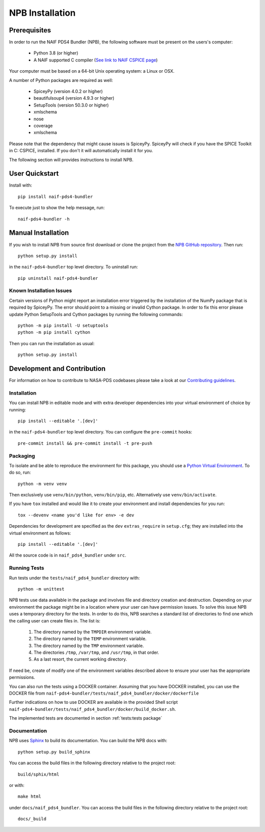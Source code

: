 NPB Installation
================

Prerequisites
-------------

In order to run the NAIF PDS4 Bundler (NPB), the following software must be
present on the users's computer:

   * Python 3.8 (or higher)
   * A NAIF supported C compiler (`See link to NAIF CSPICE page <https://naif.jpl.nasa.gov/naif/toolkit_C.html>`_)

Your computer must be based on a 64-bit Unix operating system: a Linux or OSX.

A number of Python packages are required as well:

   * SpiceyPy (version 4.0.2 or higher)
   * beautifulsoup4 (version 4.9.3 or higher)
   * SetupTools (version 50.3.0 or higher)
   * xmlschema
   * nose
   * coverage
   * xmlschema

Please note that the dependency that might cause issues is SpiceyPy. SpiceyPy
will check if you have the SPICE Toolkit in C: CSPICE, installed. If you don't
it will automatically install it for you.

The following section will provides instructions to install NPB.


User Quickstart
---------------

Install with::

    pip install naif-pds4-bundler

To execute just to show the help message, run::

    naif-pds4-bundler -h


Manual Installation
-------------------

If you wish to install NPB from source first download or clone the project
from the `NPB GitHub repository <https://github.com/NASA-PDS/naif-pds4-bundler>`_.
Then run::

   python setup.py install

in the ``naif-pds4-bundler`` top level directory. To uninstall run::

   pip uninstall naif-pds4-bundler


Known Installation Issues
^^^^^^^^^^^^^^^^^^^^^^^^^

Certain versions of Python might report an installation error triggered by
the installation of the NumPy package that is required by SpiceyPy. The error
should point to a missing or invalid Cython package. In order to fix this error
please update Python SetupTools and Cython packages by running the following
commands::

   python -m pip install -U setuptools
   python -m pip install cython

Then you can run the installation as usual::

   python setup.py install


Development and Contribution
----------------------------

For information on how to contribute to NASA-PDS codebases please take a
look at our
`Contributing guidelines <https://github.com/NASA-PDS/.github/blob/main/CONTRIBUTING.md>`_.


Installation
^^^^^^^^^^^^

You can install NPB in editable mode and with extra developer dependencies into
your virtual environment of choice by running::

    pip install --editable '.[dev]'

in the ``naif-pds4-bundler`` top level directory. You can configure
the ``pre-commit`` hooks::

   pre-commit install && pre-commit install -t pre-push


Packaging
^^^^^^^^^

To isolate and be able to reproduce the environment for this package,
you should use a
`Python Virtual Environment <https://docs.python.org/3/tutorial/venv.html>`_.
To do so, run::

    python -m venv venv

Then exclusively use ``venv/bin/python``, ``venv/bin/pip``, etc.
Alternatively  use ``venv/bin/activate``.

If you have ``tox`` installed and would like it to create your environment and
install dependencies for you run::

    tox --devenv <name you'd like for env> -e dev

Dependencies for development are specified as the ``dev`` ``extras_require``
in ``setup.cfg``; they are installed into the virtual environment as follows::

    pip install --editable '.[dev]'

All the source code is in ``naif_pds4_bundler`` under ``src``.


Running Tests
^^^^^^^^^^^^^

Run tests under the ``tests/naif_pds4_bundler`` directory with::

    python -m unittest

NPB tests use data available in the package and involves file and directory
creation and destruction. Depending on your environment the package might be
in a location where your user can have permission issues. To solve this issue
NPB uses a temporary directory for the tests. In order to do this, NPB searches
a standard list of directories to find one which the calling user can create
files in. The list is:

   #. The directory named by the ``TMPDIR`` environment variable.

   #. The directory named by the ``TEMP`` environment variable.

   #. The directory named by the ``TMP`` environment variable.

   #. The directories ``/tmp``, ``/var/tmp``, and ``/usr/tmp``, in that order.

   #. As a last resort, the current working directory.

If need be, create of modify one of the environment variables described above
to ensure your user has the appropriate permissions.

You can also run the tests using a DOCKER container. Assuming that you have
DOCKER installed, you can use the DOCKER file from
``naif-pds4-bundler/tests/naif_pds4_bundler/docker/dockerfile``

Further indications on how to use DOCKER are available in the provided Shell
script ``naif-pds4-bundler/tests/naif_pds4_bundler/docker/build_docker.sh``.

The implemented tests are documented in section :ref:`tests:tests package`


Documentation
^^^^^^^^^^^^^

NPB uses `Sphinx <https://www.sphinx-doc.org/en/master/>`_ to build its
documentation. You can build the NPB docs with::

    python setup.py build_sphinx

You can access the build files in the following directory relative to the
project root::

    build/sphix/html

or with::

    make html

under ``docs/naif_pds4_bundler``. You can access the build files in the following directory relative to the
project root::

    docs/_build
